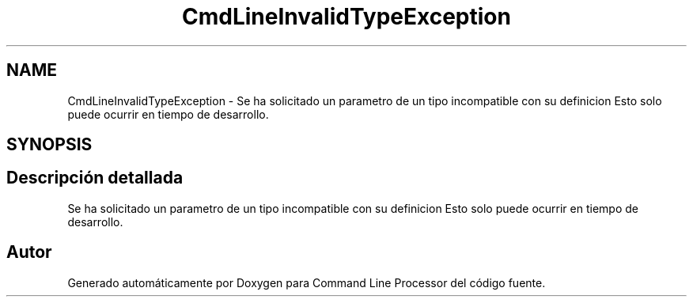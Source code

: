 .TH "CmdLineInvalidTypeException" 3 "Jueves, 11 de Noviembre de 2021" "Version 0.2.3" "Command Line Processor" \" -*- nroff -*-
.ad l
.nh
.SH NAME
CmdLineInvalidTypeException \- Se ha solicitado un parametro de un tipo incompatible con su definicion Esto solo puede ocurrir en tiempo de desarrollo\&.  

.SH SYNOPSIS
.br
.PP
.SH "Descripción detallada"
.PP 
Se ha solicitado un parametro de un tipo incompatible con su definicion Esto solo puede ocurrir en tiempo de desarrollo\&. 

.SH "Autor"
.PP 
Generado automáticamente por Doxygen para Command Line Processor del código fuente\&.
